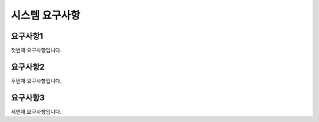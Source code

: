 시스템 요구사항
===============


요구사항1
------------
첫번재 요구사항입니다.

요구사항2
------------
두번재 요구사항입니다.

요구사항3
------------
세번재 요구사항입니다.
